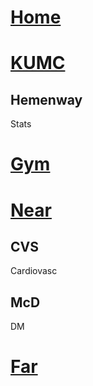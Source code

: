 #+OPTIONS: toc:2
#+ATTR_ORG: width 800
#+TOC: listings
#+TOC: tables
#+TAGS: drill(d) mnemonic(m)
* [[C:/Users/willm/Documents/emacs/Home/Home.org][Home]]
** 
* [[C:/Users/willm/Documents/emacs/Home/KUMC.org][KUMC]]
** Hemenway
Stats
* [[C:/Users/willm/Documents/emacs/Home/Gym.org][Gym]]
** 
* [[C:/Users/willm/Documents/emacs/Home/Near.org][Near]]
** CVS
Cardiovasc
** McD
DM
* [[C:/Users/willm/Documents/emacs/Home/Far.org][Far]]
** 
